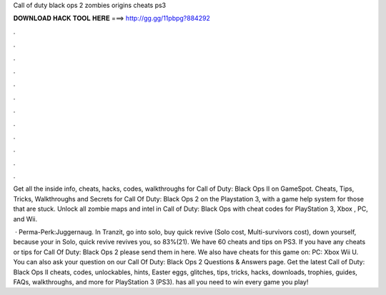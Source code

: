 Call of duty black ops 2 zombies origins cheats ps3



𝐃𝐎𝐖𝐍𝐋𝐎𝐀𝐃 𝐇𝐀𝐂𝐊 𝐓𝐎𝐎𝐋 𝐇𝐄𝐑𝐄 ===> http://gg.gg/11pbpg?884292



.



.



.



.



.



.



.



.



.



.



.



.

Get all the inside info, cheats, hacks, codes, walkthroughs for Call of Duty: Black Ops II on GameSpot. Cheats, Tips, Tricks, Walkthroughs and Secrets for Call Of Duty: Black Ops 2 on the Playstation 3, with a game help system for those that are stuck. Unlock all zombie maps and intel in Call of Duty: Black Ops with cheat codes for PlayStation 3, Xbox , PC, and Wii.

 · Perma-Perk:Juggernaug. In Tranzit, go into solo, buy quick revive (Solo cost, Multi-survivors cost), down yourself, because your in Solo, quick revive revives you, so 83%(21). We have 60 cheats and tips on PS3. If you have any cheats or tips for Call Of Duty: Black Ops 2 please send them in here. We also have cheats for this game on: PC: Xbox Wii U. You can also ask your question on our Call Of Duty: Black Ops 2 Questions & Answers page. Get the latest Call of Duty: Black Ops II cheats, codes, unlockables, hints, Easter eggs, glitches, tips, tricks, hacks, downloads, trophies, guides, FAQs, walkthroughs, and more for PlayStation 3 (PS3).  has all you need to win every game you play!
